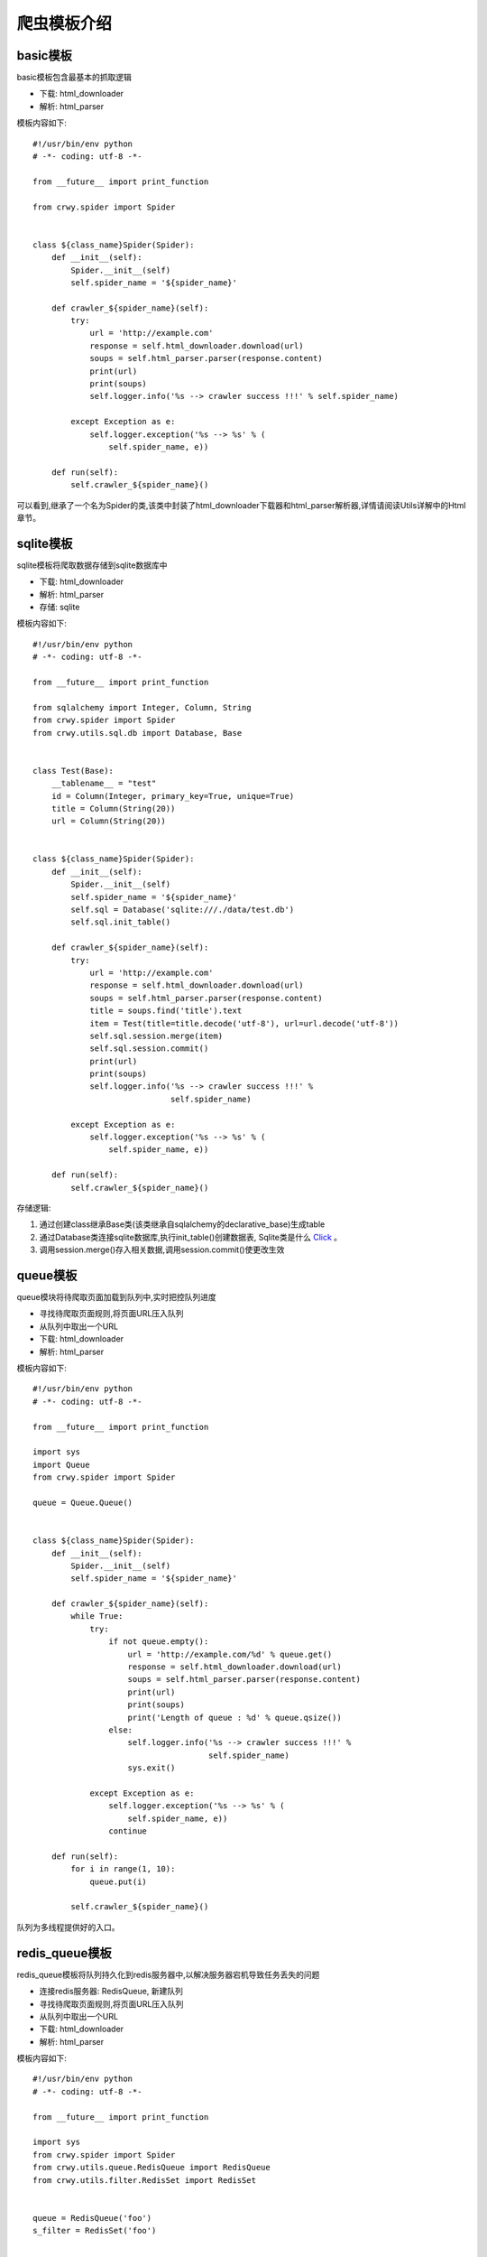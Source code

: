 爬虫模板介绍
===================
basic模板
-------------------
basic模板包含最基本的抓取逻辑

* 下载: html_downloader
* 解析: html_parser

模板内容如下:
::

    #!/usr/bin/env python
    # -*- coding: utf-8 -*-

    from __future__ import print_function

    from crwy.spider import Spider


    class ${class_name}Spider(Spider):
        def __init__(self):
            Spider.__init__(self)
            self.spider_name = '${spider_name}'

        def crawler_${spider_name}(self):
            try:
                url = 'http://example.com'
                response = self.html_downloader.download(url)
                soups = self.html_parser.parser(response.content)
                print(url)
                print(soups)
                self.logger.info('%s --> crawler success !!!' % self.spider_name)

            except Exception as e:
                self.logger.exception('%s --> %s' % (
                    self.spider_name, e))

        def run(self):
            self.crawler_${spider_name}()




可以看到,继承了一个名为Spider的类,该类中封装了html_downloader下载器和html_parser解析器,详情请阅读Utils详解中的Html章节。

sqlite模板
-------------------
sqlite模板将爬取数据存储到sqlite数据库中

* 下载: html_downloader
* 解析: html_parser
* 存储: sqlite

模板内容如下:
::

    #!/usr/bin/env python
    # -*- coding: utf-8 -*-

    from __future__ import print_function

    from sqlalchemy import Integer, Column, String
    from crwy.spider import Spider
    from crwy.utils.sql.db import Database, Base


    class Test(Base):
        __tablename__ = "test"
        id = Column(Integer, primary_key=True, unique=True)
        title = Column(String(20))
        url = Column(String(20))


    class ${class_name}Spider(Spider):
        def __init__(self):
            Spider.__init__(self)
            self.spider_name = '${spider_name}'
            self.sql = Database('sqlite:///./data/test.db')
            self.sql.init_table()

        def crawler_${spider_name}(self):
            try:
                url = 'http://example.com'
                response = self.html_downloader.download(url)
                soups = self.html_parser.parser(response.content)
                title = soups.find('title').text
                item = Test(title=title.decode('utf-8'), url=url.decode('utf-8'))
                self.sql.session.merge(item)
                self.sql.session.commit()
                print(url)
                print(soups)
                self.logger.info('%s --> crawler success !!!' %
                                 self.spider_name)

            except Exception as e:
                self.logger.exception('%s --> %s' % (
                    self.spider_name, e))

        def run(self):
            self.crawler_${spider_name}()




存储逻辑:

1. 通过创建class继承Base类(该类继承自sqlalchemy的declarative_base)生成table
2. 通过Database类连接sqlite数据库,执行init_table()创建数据表, Sqlite类是什么 Click_ 。
3. 调用session.merge()存入相关数据,调用session.commit()使更改生效

.. _Click: 04_utils.html#sql

queue模板
-------------------
queue模块将待爬取页面加载到队列中,实时把控队列进度

* 寻找待爬取页面规则,将页面URL压入队列
* 从队列中取出一个URL
* 下载: html_downloader
* 解析: html_parser

模板内容如下:
::

    #!/usr/bin/env python
    # -*- coding: utf-8 -*-

    from __future__ import print_function

    import sys
    import Queue
    from crwy.spider import Spider

    queue = Queue.Queue()


    class ${class_name}Spider(Spider):
        def __init__(self):
            Spider.__init__(self)
            self.spider_name = '${spider_name}'

        def crawler_${spider_name}(self):
            while True:
                try:
                    if not queue.empty():
                        url = 'http://example.com/%d' % queue.get()
                        response = self.html_downloader.download(url)
                        soups = self.html_parser.parser(response.content)
                        print(url)
                        print(soups)
                        print('Length of queue : %d' % queue.qsize())
                    else:
                        self.logger.info('%s --> crawler success !!!' %
                                         self.spider_name)
                        sys.exit()

                except Exception as e:
                    self.logger.exception('%s --> %s' % (
                        self.spider_name, e))
                    continue

        def run(self):
            for i in range(1, 10):
                queue.put(i)

            self.crawler_${spider_name}()


队列为多线程提供好的入口。

redis_queue模板
-------------------
redis_queue模板将队列持久化到redis服务器中,以解决服务器宕机导致任务丢失的问题

* 连接redis服务器: RedisQueue, 新建队列
* 寻找待爬取页面规则,将页面URL压入队列
* 从队列中取出一个URL
* 下载: html_downloader
* 解析: html_parser

模板内容如下:
::

    #!/usr/bin/env python
    # -*- coding: utf-8 -*-

    from __future__ import print_function

    import sys
    from crwy.spider import Spider
    from crwy.utils.queue.RedisQueue import RedisQueue
    from crwy.utils.filter.RedisSet import RedisSet


    queue = RedisQueue('foo')
    s_filter = RedisSet('foo')


    class ${class_name}Spider(Spider):
        def __init__(self):
            Spider.__init__(self)
            self.spider_name = '${spider_name}'

        def crawler_${spider_name}(self):
            while True:
                try:
                    if not queue.empty():
                        url = 'http://example.com/%s' % queue.get()
                        if s_filter.sadd(url) is False:
                            print('You got a crawled url. %s' % url)
                            continue
                        response = self.html_downloader.download(url)
                        soups = self.html_parser.parser(response.content)
                        print(url)
                        print(soups)
                        print('Length of queue : %s' % queue.qsize())
                    else:
                        self.logger.info('%s --> crawler success !!!' %
                                         self.spider_name)
                        sys.exit()

                except Exception as e:
                    self.logger.exception('%s --> %s' % (
                        self.spider_name, e))
                    continue

        def add_queue(self):
            for i in range(100):
                queue.put(i)
            print(queue.qsize())

        def run(self):
            try:
                worker = sys.argv[4]
            except :
                print('No worker found!!!\n')
                sys.exit()

            if worker == 'crawler':
                self.crawler_${spider_name}()
            elif worker == 'add_queue':
                self.add_queue()
            elif worker == 'clean':
                queue.clean()
                s_filter.clean()
            else:
                print('Invalid worker <%s>!!!\n' % worker)



添加add_queue()方法,可实现在程序不中断的情况下,继续添加新的抓取目标。
